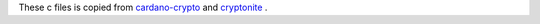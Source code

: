 These c files is copied from `cardano-crypto <https://github.com/input-output-hk/cardano-crypto/tree/master/cbits>`_ and `cryptonite <https://github.com/haskell-crypto/cryptonite/tree/master/cbits>`_ .
